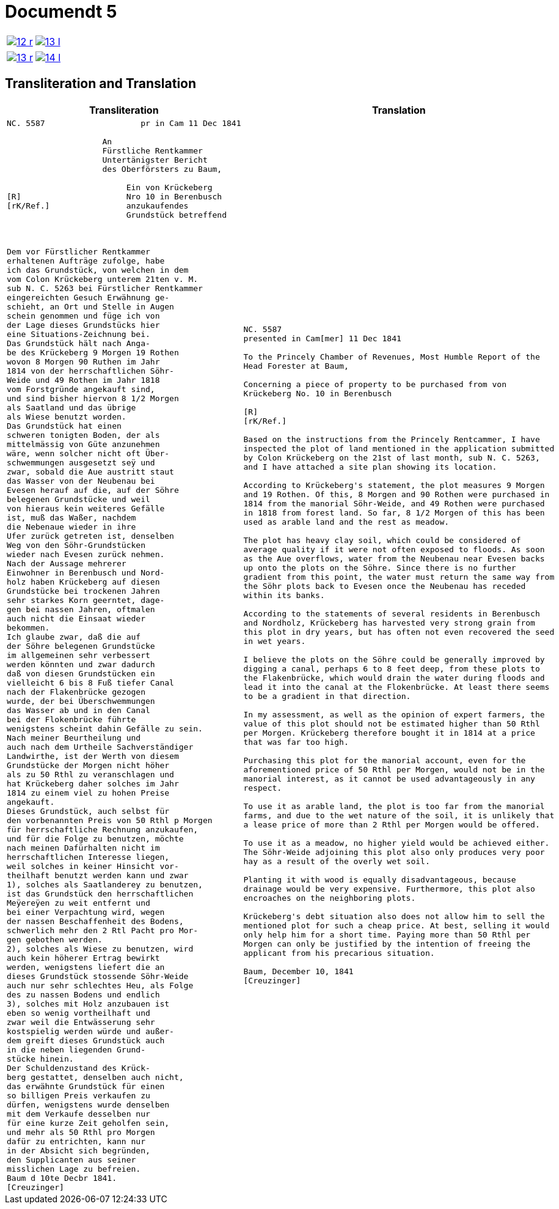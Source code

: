 = Documendt 5
:page-role: wide

[cols="1a,1a",options="noheader",frame=none,grid=none]
|===
|image::12-r.png[scale=50,link=self]
|image::13-l.png[scale=50,link=self]
|===

[cols="1a,1a",options="noheader",frame=none,grid=none]
|===
|image::13-r.png[scale=50,link=self]
|image::14-l.png[scale=50,link=self]
|===

== Transliteration and Translation

[cols="1a,1a",frame=none,grid=none]
|===
|Transliteration|Translation

|
[literal,subs="verbatim,quotes"]
....
NC. 5587                    pr in Cam 11 Dec 1841

                    An
                    Fürstliche Rentkammer
                    Untertänigster Bericht
                    des Oberförsters zu Baum,

                         Ein von Krückeberg
[R]                      Nro 10 in Berenbusch
[rK/Ref.]                anzukaufendes
                         Grundstück betreffend



Dem vor Fürstlicher Rentkammer
erhaltenen Aufträge zufolge, habe
ich das Grundstück, von welchen in dem
vom Colon Krückeberg unterem 21ten v. M.
sub N. C. 5263 bei Fürstlicher Rentkammer
eingereichten Gesuch Erwähnung ge-
schieht, an Ort und Stelle in Augen
schein genommen und füge ich von
der Lage dieses Grundstücks hier
eine Situations-Zeichnung bei.
Das Grundstück hält nach Anga-
be des Krückeberg 9 Morgen 19 Rothen
wovon 8 Morgen 90 Ruthen im Jahr
1814 von der herrschaftlichen Söhr-
Weide und 49 Rothen im Jahr 1818
vom Forstgründe angekauft sind,
und sind bisher hiervon 8 1/2 Morgen
als Saatland und das übrige
als Wiese benutzt worden.
Das Grundstück hat einen
schweren tonigten Boden, der als
mittelmässig von Güte anzunehmen
wäre, wenn solcher nicht oft Über-
schwemmungen ausgesetzt seÿ und
zwar, sobald die Aue austritt staut
das Wasser von der Neubenau bei
Evesen herauf auf die, auf der Söhre
belegenen Grundstücke und weil
von hieraus kein weiteres Gefälle
ist, muß das Waßer, nachdem
die Nebenaue wieder in ihre
Ufer zurück getreten ist, denselben
Weg von den Söhr-Grundstücken
wieder nach Evesen zurück nehmen.
Nach der Aussage mehrerer
Einwohner in Berenbusch und Nord-
holz haben Krückeberg auf diesen
Grundstücke bei trockenen Jahren
sehr starkes Korn geerntet, dage-
gen bei nassen Jahren, oftmalen
auch nicht die Einsaat wieder
bekommen.
Ich glaube zwar, daß die auf
der Söhre belegenen Grundstücke
im allgemeinen sehr verbessert
werden könnten und zwar dadurch
daß von diesen Grundstücken ein
vielleicht 6 bis 8 Fuß tiefer Canal
nach der Flakenbrücke gezogen
wurde, der bei Überschwemmungen
das Wasser ab und in den Canal
bei der Flokenbrücke führte
wenigstens scheint dahin Gefälle zu sein.
Nach meiner Beurtheilung und
auch nach dem Urtheile Sachverständiger
Landwirthe, ist der Werth von diesem
Grundstücke der Morgen nicht höher
als zu 50 Rthl zu veranschlagen und
hat Krückeberg daher solches im Jahr
1814 zu einem viel zu hohen Preise
angekauft.
Dieses Grundstück, auch selbst für
den vorbenannten Preis von 50 Rthl p Morgen
für herrschaftliche Rechnung anzukaufen,
und für die Folge zu benutzen, möchte
nach meinen Dafürhalten nicht im
herrschaftlichen Interesse liegen,
weil solches in keiner Hinsicht vor-
theilhaft benutzt werden kann und zwar
1), solches als Saatlanderey zu benutzen,
ist das Grundstück den herrschaftlichen
Meÿereÿen zu weit entfernt und
bei einer Verpachtung wird, wegen
der nassen Beschaffenheit des Bodens,
schwerlich mehr den 2 Rtl Pacht pro Mor-
gen gebothen werden.
2), solches als Wiese zu benutzen, wird
auch kein höherer Ertrag bewirkt
werden, wenigstens liefert die an
dieses Grundstück stossende Söhr-Weide
auch nur sehr schlechtes Heu, als Folge
des zu nassen Bodens und endlich
3), solches mit Holz anzubauen ist
eben so wenig vortheilhaft und
zwar weil die Entwässerung sehr
kostspielig werden würde und außer-
dem greift dieses Grundstück auch
in die neben liegenden Grund-
stücke hinein.
Der Schuldenzustand des Krück-
berg gestattet, denselben auch nicht,
das erwähnte Grundstück für einen
so billigen Preis verkaufen zu
dürfen, wenigstens wurde denselben
mit dem Verkaufe desselben nur
für eine kurze Zeit geholfen sein,
und mehr als 50 Rthl pro Morgen
dafür zu entrichten, kann nur
in der Absicht sich begründen,
den Supplicanten aus seiner
misslichen Lage zu befreien.
Baum d 10te Decbr 1841.
[Creuzinger]
....

|
[verse]
....
NC. 5587
presented in Cam[mer] 11 Dec 1841

To the Princely Chamber of Revenues, Most Humble Report of the
Head Forester at Baum,

Concerning a piece of property to be purchased from von
Krückeberg No. 10 in Berenbusch
                         
[R]                      
[rK/Ref.]                
                         
Based on the instructions from the Princely Rentcammer, I have
inspected the plot of land mentioned in the application submitted
by Colon Krückeberg on the 21st of last month, sub N. C. 5263,
and I have attached a site plan showing its location.

According to Krückeberg's statement, the plot measures 9 Morgen
and 19 Rothen. Of this, 8 Morgen and 90 Rothen were purchased in
1814 from the manorial Söhr-Weide, and 49 Rothen were purchased
in 1818 from forest land. So far, 8 1/2 Morgen of this has been
used as arable land and the rest as meadow.

The plot has heavy clay soil, which could be considered of
average quality if it were not often exposed to floods. As soon
as the Aue overflows, water from the Neubenau near Evesen backs
up onto the plots on the Söhre. Since there is no further
gradient from this point, the water must return the same way from
the Söhr plots back to Evesen once the Neubenau has receded
within its banks.

According to the statements of several residents in Berenbusch
and Nordholz, Krückeberg has harvested very strong grain from
this plot in dry years, but has often not even recovered the seed
in wet years.

I believe the plots on the Söhre could be generally improved by
digging a canal, perhaps 6 to 8 feet deep, from these plots to
the Flakenbrücke, which would drain the water during floods and
lead it into the canal at the Flokenbrücke. At least there seems
to be a gradient in that direction.

In my assessment, as well as the opinion of expert farmers, the
value of this plot should not be estimated higher than 50 Rthl
per Morgen. Krückeberg therefore bought it in 1814 at a price
that was far too high.

Purchasing this plot for the manorial account, even for the
aforementioned price of 50 Rthl per Morgen, would not be in the
manorial interest, as it cannot be used advantageously in any
respect.

To use it as arable land, the plot is too far from the manorial
farms, and due to the wet nature of the soil, it is unlikely that
a lease price of more than 2 Rthl per Morgen would be offered.

To use it as a meadow, no higher yield would be achieved either.
The Söhr-Weide adjoining this plot also only produces very poor
hay as a result of the overly wet soil.

Planting it with wood is equally disadvantageous, because
drainage would be very expensive. Furthermore, this plot also
encroaches on the neighboring plots.

Krückeberg's debt situation also does not allow him to sell the
mentioned plot for such a cheap price. At best, selling it would
only help him for a short time. Paying more than 50 Rthl per
Morgen can only be justified by the intention of freeing the
applicant from his precarious situation.

Baum, December 10, 1841
[Creuzinger]
....
|===
